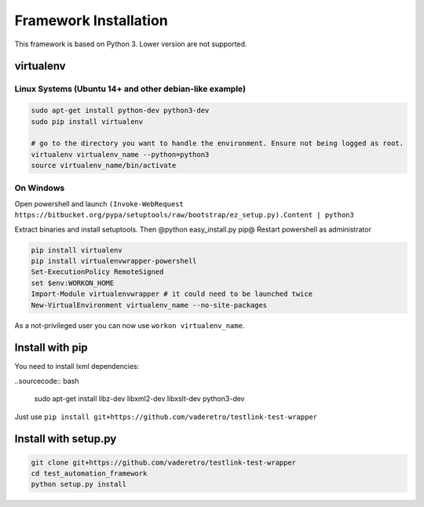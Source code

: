 =======================
Framework Installation
=======================

This framework is based on Python 3. Lower version are not supported.

virtualenv
==========

Linux Systems (Ubuntu 14+ and other debian-like example)
--------------------------------------------------------

.. sourcecode:: bash

    sudo apt-get install python-dev python3-dev
    sudo pip install virtualenv

    # go to the directory you want to handle the environment. Ensure not being logged as root.
    virtualenv virtualenv_name --python=python3
    source virtualenv_name/bin/activate

.. information:

    Your "virtual environment" is a basic directory where python, setuptools and other lib are correctly installed.
    Nothing of your virtualenv is shared to other.


On  Windows
-----------

Open powershell and launch ``(Invoke-WebRequest https://bitbucket.org/pypa/setuptools/raw/bootstrap/ez_setup.py).Content | python3``

Extract binaries and install setuptools. Then @python easy_install.py pip@
Restart powershell as administrator

.. sourcecode:: bash

    pip install virtualenv
    pip install virtualenvwrapper-powershell
    Set-ExecutionPolicy RemoteSigned
    set $env:WORKON_HOME
    Import-Module virtualenvwrapper # it could need to be launched twice
    New-VirtualEnvironment virtualenv_name --no-site-packages

As a not-privileged user you can now use ``workon virtualenv_name``.

Install with pip
================

You need to install lxml dependencies:

..sourcecode:: bash

    sudo apt-get install libz-dev libxml2-dev libxslt-dev python3-dev

Just use ``pip install git+https://github.com/vaderetro/testlink-test-wrapper``

Install with setup.py
=====================

.. sourcecode:: bash

    git clone git+https://github.com/vaderetro/testlink-test-wrapper
    cd test_automation_framework
    python setup.py install
